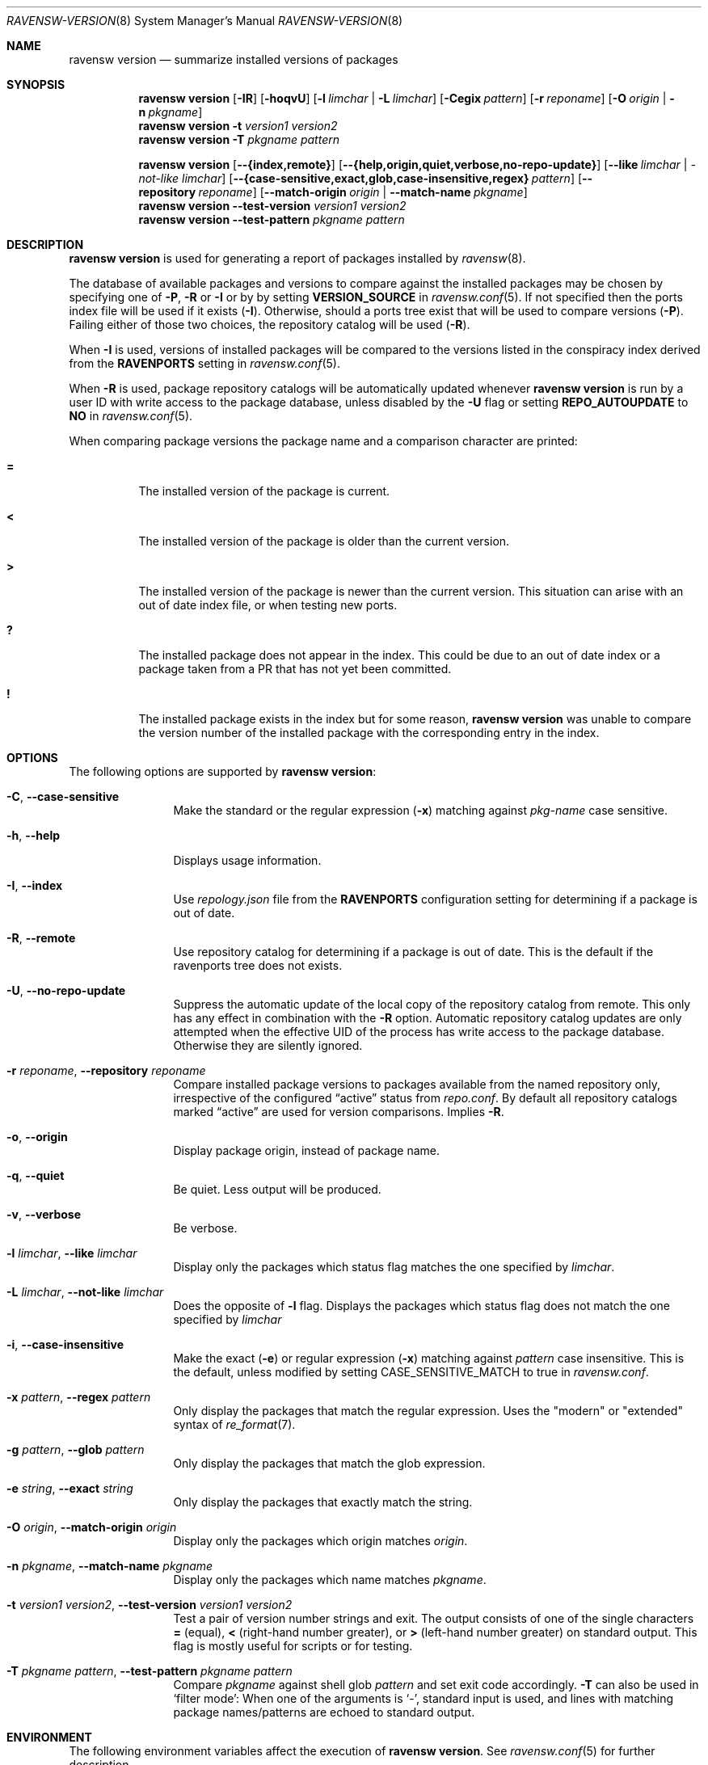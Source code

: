 .\"
.\" FreeBSD pkg - a next generation package for the installation and maintenance
.\" of non-core utilities.
.\"
.\" Redistribution and use in source and binary forms, with or without
.\" modification, are permitted provided that the following conditions
.\" are met:
.\" 1. Redistributions of source code must retain the above copyright
.\"    notice, this list of conditions and the following disclaimer.
.\" 2. Redistributions in binary form must reproduce the above copyright
.\"    notice, this list of conditions and the following disclaimer in the
.\"    documentation and/or other materials provided with the distribution.
.\"
.\"
.\"     @(#)pkg.8
.\"
.Dd August 29, 2019
.Dt RAVENSW-VERSION 8
.Os
.Sh NAME
.Nm "ravensw version"
.Nd summarize installed versions of packages
.Sh SYNOPSIS
.Nm
.Op Fl IR
.Op Fl hoqvU
.Op Fl l Ar limchar | Fl L Ar limchar
.Op Fl Cegix Ar pattern
.Op Fl r Ar reponame
.Op Fl O Ar origin | Fl n Ar pkgname
.Nm
.Fl t Ar version1 Ar version2
.Nm
.Fl T Ar pkgname Ar pattern
.Pp
.Nm
.Op Fl -{index,remote}
.Op Fl -{help,origin,quiet,verbose,no-repo-update}
.Op Fl -like Ar limchar | -not-like Ar limchar
.Op Fl -{case-sensitive,exact,glob,case-insensitive,regex} Ar pattern
.Op Fl -repository Ar reponame
.Op Fl -match-origin Ar origin | Fl -match-name Ar pkgname
.Nm
.Fl -test-version Ar version1 Ar version2
.Nm
.Fl -test-pattern Ar pkgname Ar pattern
.Sh DESCRIPTION
.Nm
is used for generating a report of packages installed by
.Xr ravensw 8 .
.Pp
The database of available packages and versions to compare against the
installed packages may be chosen by specifying one of
.Fl P ,
.Fl R
or
.Fl I
or by by setting
.Cm VERSION_SOURCE
in
.Xr ravensw.conf 5 .
If not specified then the ports index file
will be used if it exists
.Fl ( I ) .
Otherwise, should a ports tree exist that will be used to compare
versions
.Fl ( P ) .
Failing either of those two choices, the repository catalog will be
used
.Fl ( R ) .
.Pp
When
.Fl I
is used, versions of installed packages will be compared to the
versions listed in the conspiracy index derived from the
.Cm RAVENPORTS
setting in
.Xr ravensw.conf 5 .
.Pp
When
.Fl R
is used,
package repository catalogs will be automatically updated whenever
.Nm
is run by a user ID with write access to the package database,
unless disabled by the
.Fl U
flag or setting
.Cm REPO_AUTOUPDATE
to
.Sy NO
in
.Xr ravensw.conf 5 .
.Pp
When comparing package versions the package name and a comparison character are printed:
.Bl -tag -width indent
.It Li =
The installed version of the package is current.
.It Li \&<
The installed version of the package is older than the current version.
.It Li \&>
The installed version of the package is newer than the current version.
This situation can arise with an out of date index file, or when
testing new ports.
.It Li \&?
The installed package does not appear in the index.
This could be due to an out of date index or a package taken from a PR
that has not yet been committed.
.It Li \&!
The installed package exists in the index but for some reason,
.Nm
was unable to compare the version number of the installed package
with the corresponding entry in the index.
.El
.Sh OPTIONS
The following options are supported by
.Nm :
.Bl -tag -width repository
.It Fl C , Fl -case-sensitive
Make the standard or the regular expression
.Fl ( x )
matching against
.Ar pkg-name
case sensitive.
.It Fl h , Fl -help
Displays usage information.
.It Fl I , Fl -index
Use
.Pa repology.json
file from the
.Cm RAVENPORTS
configuration setting for determining if a package is out of date.
.It Fl R , Fl -remote
Use repository catalog for determining if a package is out of date.
This is the default if the ravenports tree does not exists.
.It Fl U , Fl -no-repo-update
Suppress the automatic update of the local copy of the repository catalog
from remote.
This only has any effect in combination with the
.Fl R
option.
Automatic repository catalog updates are only attempted when the
effective UID of the process has write access to the package database.
Otherwise they are silently ignored.
.It Fl r Ar reponame , Fl -repository Ar reponame
Compare installed package versions to packages available from the
named repository only, irrespective of the configured
.Dq active
status from
.Pa repo.conf .
By default all repository catalogs marked
.Dq active
are used for version comparisons.
Implies
.Fl R .
.It Fl o , Fl -origin
Display package origin, instead of package name.
.It Fl q , Fl -quiet
Be quiet.
Less output will be produced.
.It Fl v , Fl -verbose
Be verbose.
.It Fl l Ar limchar , Fl -like Ar limchar
Display only the packages which status flag matches the one specified by
.Ar limchar .
.It Fl L Ar limchar , Fl -not-like Ar limchar
Does the opposite of
.Fl l
flag.
Displays the packages which status flag does not match the one
specified by
.Ar limchar
.It Fl i , Fl -case-insensitive
Make the exact
.Fl ( e )
or regular expression
.Fl ( x )
matching against
.Ar pattern
case insensitive.
This is the default, unless modified by setting
.Ev CASE_SENSITIVE_MATCH
to true in
.Pa ravensw.conf .
.It Fl x Ar pattern , Fl -regex Ar pattern
Only display the packages that match the regular expression.
Uses the "modern" or "extended" syntax of
.Xr re_format 7 .
.It Fl g Ar pattern , Fl -glob Ar pattern
Only display the packages that match the glob expression.
.It Fl e Ar string , Fl -exact Ar string
Only display the packages that exactly match the string.
.It Fl O Ar origin , Fl -match-origin Ar origin
Display only the packages which origin matches
.Ar origin .
.It Fl n Ar pkgname , Fl -match-name Ar pkgname
Display only the packages which name matches
.Ar pkgname .
.It Fl t Ar version1 Ar version2 , Fl -test-version Ar version1 Ar version2
Test a pair of version number strings and exit.
The output consists of one of the single characters
.Li =
(equal),
.Li \&<
(right-hand number greater), or
.Li \&>
(left-hand number greater) on standard output.
This flag is mostly useful for scripts or for testing.
.It Fl T Ar pkgname Ar pattern , Fl -test-pattern Ar pkgname Ar pattern
Compare
.Ar pkgname
against shell glob
.Ar pattern
and set exit code accordingly.
.Fl T
can also be used in `filter mode':
When one of the arguments is `-', standard input is used, and lines
with matching package names/patterns are echoed to standard output.
.El
.Sh ENVIRONMENT
The following environment variables affect the execution of
.Nm .
See
.Xr ravensw.conf 5
for further description.
.Bl -tag -width ".Ev NO_DESCRIPTIONS"
.It Ev CASE_SENSITIVE_MATCH
.It Ev RAVENSW_DBDIR
.It Ev RAVENPORTS
.El
.Sh FILES
See
.Xr ravensw.conf 5 .
.Sh EXAMPLES
The following is a typical invocation of the
.Nm
command, which checks the installed packages against the local ports
index file:
.Pp
.Dl % ravensw version -v
.Pp
The command below generates a report against the versions in the repository catalog:
.Pp
.Dl % ravensw update
.Dl % ravensw version -vR
.Pp
The following lists packages needing upgrade, compared to the repository catalog:
.Pp
.Dl % ravensw update
.Dl % ravensw version -vRL=
.Pp
The following command compares two package version strings:
.Pp
.Dl % ravensw version -t 1.5 1.5.1
.Sh SEE ALSO
.Xr ravensw-repository 5 ,
.Xr ravensw.conf 5 ,
.Xr ravensw 8 ,
.Xr ravensw-add 8 ,
.Xr ravensw-alias 8 ,
.Xr ravensw-annotate 8 ,
.Xr ravensw-autoremove 8 ,
.Xr ravensw-backup 8 ,
.Xr ravensw-check 8 ,
.Xr ravensw-clean 8 ,
.Xr ravensw-config 8 ,
.Xr ravensw-create 8 ,
.Xr ravensw-delete 8 ,
.Xr ravensw-fetch 8 ,
.Xr ravensw-info 8 ,
.Xr ravensw-install 8 ,
.Xr ravensw-lock 8 ,
.Xr ravensw-query 8 ,
.Xr ravensw-repo 8 ,
.Xr ravensw-rquery 8 ,
.Xr ravensw-search 8 ,
.Xr ravensw-set 8 ,
.Xr ravensw-shell 8 ,
.Xr ravensw-shlib 8 ,
.Xr ravensw-ssh 8 ,
.Xr ravensw-stats 8 ,
.Xr ravensw-update 8 ,
.Xr ravensw-upgrade 8 ,
.Xr ravensw-which 8
